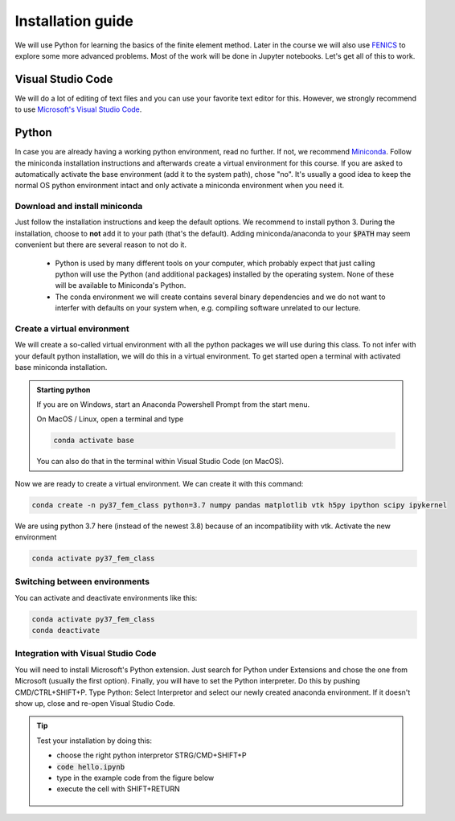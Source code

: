 
Installation guide
==================

We will use Python for learning the basics of the finite element method. Later in the course we will also use  `FENICS <https://fenicsproject.org/>`_ to explore some more advanced problems. Most of the work will be done in Jupyter notebooks. Let's get all of this to work.

Visual Studio Code
------------------
We will do a lot of editing of text files and you can use your favorite text editor for this. However, we strongly recommend to use `Microsoft's Visual Studio Code <https://code.visualstudio.com/>`_. 

Python
--------
In case you are already having a working python environment, read no further. If not, we recommend `Miniconda <https://docs.conda.io/en/latest/miniconda.html>`_. Follow the miniconda installation instructions and afterwards create a virtual environment for this course. If you are asked to automatically activate the base environment (add it to the system path), chose "no". It's usually a good idea to keep the normal OS python environment intact and only activate a miniconda environment when you need it.

Download and install miniconda
^^^^^^^^^^^^^^^^^^^^^^^^^^^^^^
Just follow the installation instructions and keep the default options. We recommend to install python 3. During the installation, choose to **not** add it to your path (that's the default). Adding miniconda/anaconda to your :code:`$PATH` may seem convenient but there are several reason to not do it.

    * Python is used by many different tools on your computer, which probably expect that just calling python will use the Python (and additional packages) installed by the operating system. None of these will be available to Miniconda's Python.

    * The conda environment we will create contains several binary dependencies and we do not want to interfer with defaults on your system when, e.g. compiling software unrelated to our lecture.

Create a virtual environment
^^^^^^^^^^^^^^^^^^^^^^^^^^^^
We will create a so-called virtual environment with all the python packages we will use during this class. To not infer with your default python installation, we will do this in a virtual environment. To get started open a terminal with activated base miniconda installation. 

.. admonition:: Starting python

    If you are on Windows, start an Anaconda Powershell Prompt from the start menu.

    On MacOS / Linux, open a terminal and type

    .. code-block:: bash

        conda activate base

    You can also do that in the terminal within Visual Studio Code (on MacOS).

Now we are ready to create a virtual environment. We can create it with this command:

.. code-block:: bash

    conda create -n py37_fem_class python=3.7 numpy pandas matplotlib vtk h5py ipython scipy ipykernel

We are using python 3.7 here (instead of the newest 3.8) because of an incompatibility with vtk. Activate the new environment

.. code-block:: bash

    conda activate py37_fem_class


Switching between environments
^^^^^^^^^^^^^^^^^^^^^^^^^^^^^^

You can activate and deactivate environments like this:

.. code-block:: bash

    conda activate py37_fem_class
    conda deactivate 


Integration with Visual Studio Code
^^^^^^^^^^^^^^^^^^^^^^^^^^^^^^^^^^^
You will need to install Microsoft's Python extension. Just search for Python under Extensions and chose the one from Microsoft (usually the first option). Finally, you will have to set the Python interpreter. Do this by pushing CMD/CTRL+SHIFT+P. Type Python: Select Interpretor and select our newly created anaconda environment. If it doesn't show up, close and re-open Visual Studio Code.

.. tip::

    Test your installation by doing this:

    - choose the right python interpretor STRG/CMD+SHIFT+P 
    - :code:`code hello.ipynb`
    - type in the example code from the figure below 
    - execute the cell with SHIFT+RETURN

    .. figure:: /_figures/python_install.*
        :align: center
        :figwidth: 70%

    

